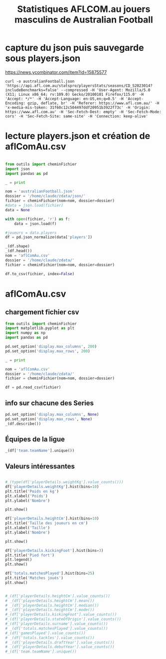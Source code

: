 #+STARTUP: showall
#+TITLE: Statistiques AFLCOM.au jouers masculins de Australian Football
* capture du json puis sauvegarde sous players.json

https://news.ycombinator.com/item?id=15875577

#+begin_src shell :cache yes :results verbatim
  curl -o australianFootball.json 'https://api.afl.com.au/statspro/playersStats/seasons/CD_S2023014?includeBenchmarks=false' --compressed -H 'User-Agent: Mozilla/5.0 (X11; Linux x86_64; rv:109.0) Gecko/20100101 Firefox/115.0' -H 'Accept: */*' -H 'Accept-Language: en-US,en;q=0.5' -H 'Accept-Encoding: gzip, deflate, br' -H 'Referer: https://www.afl.com.au/' -H 'x-media-mis-token: 31f60c12c504497ddf20951b3922f73c' -H 'Origin: https://www.afl.com.au' -H 'Sec-Fetch-Dest: empty' -H 'Sec-Fetch-Mode: cors' -H 'Sec-Fetch-Site: same-site' -H 'Connection: keep-alive'
#+end_src

* lecture players.json et création de aflComAu.csv
#+begin_src python

  from outils import cheminFichier
  import json
  import pandas as pd

  _ = print

  nom = 'australianFootball.json'
  dossier = '/home/claude/zdata/json/'
  fichier = cheminFichier(nom=nom, dossier=dossier)
  #data = json.load(fichier)
  data = None

  with open(fichier, 'r') as f:
      data = json.load(f)

  #joueurs = data.players
  df = pd.json_normalize(data['players'])

  _(df.shape)
  _(df.head())
  nom = 'aflComAu.csv'
  dossier = '/home/claude/zdata/'
  fichier = cheminFichier(nom=nom, dossier=dossier)

  df.to_csv(fichier, index=False)
#+end_src

* aflComAu.csv
** chargement fichier csv
#+begin_src python :session aflcomau
  from outils import cheminFichier
  import matplotlib.pyplot as plt
  import numpy as np
  import pandas as pd

  pd.set_option('display.max_columns', 200)
  pd.set_option('display.max_rows', 200)  

  _ = print

  nom = 'aflComAu.csv'
  dossier = '/home/claude/zdata/'
  fichier = cheminFichier(nom=nom, dossier=dossier)

  df = pd.read_csv(fichier)

#+end_src

#+RESULTS:

** info sur chacune des Series

#+begin_src python :session aflcomau
  pd.set_option('display.max_columns', None)
  pd.set_option('display.max_rows', None)  
  _(df.describe())
#+end_src

** Équipes de la ligue
#+begin_src python :session aflcomau
  _(df['team.teamName'].unique())
#+end_src

#+RESULTS:
: ['North Melbourne' 'Gold Coast Suns' 'Collingwood' 'Richmond' 'Fremantle'
:  'Hawthorn' 'Adelaide Crows' 'Geelong Cats' 'Carlton' 'Port Adelaide'
:  'Brisbane Lions' 'Essendon' 'GWS Giants' 'Melbourne' 'Western Bulldogs'
:  'St Kilda' 'West Coast Eagles' 'Sydney Swans']

** Valeurs intéressantes
#+begin_src python :session aflcomau

  #_(type(df['playerDetails.weightKg'].value_counts()))
  df['playerDetails.weightKg'].hist(bins=10)
  plt.title('Poids en kg')
  plt.xlabel('Poids')
  plt.ylabel('Nombre')

  plt.show()

  df['playerDetails.heightCm'].hist(bins=10)
  plt.title('Taille des joueurs en cm')
  plt.xlabel('Taille')
  plt.ylabel('Nombre')

  plt.show()

  df['playerDetails.kickingFoot'].hist(bins=3)
  plt.title('Pied fort')
  plt.legend()
  plt.show()

  df['totals.matchesPlayed'].hist(bins=25)
  plt.title('Matches joués')
  plt.show()


  #_(df['playerDetails.heightCm'].value_counts())
  # _(df['playerDetails.heightCm'].mean())
  # _(df['playerDetails.heightCm'].median())
  # _(df['playerDetails.heightCm'].mode())    
  #_(df['playerDetails.kickingFoot'].value_counts())
  #_(df['playerDetails.stateOfOrigin'].value_counts())
  #_(df['playerDetails.surname'].value_counts())
  # _(df['totals.matchesPlayed'].value_counts())
  #_(df['gamesPlayed'].value_counts())  
  # _(df['totals.tackles'].value_counts())
  # _(df['playerDetails.draftYear'].value_counts())
  # _(df['playerDetails.debutYear'].value_counts())
  #_(df['team.teamName'].unique())    
#+end_src

#+RESULTS:
: No artists with labels found to put in legend.  Note that artists whose label start with an underscore are ignored when legend() is called with no argument.
